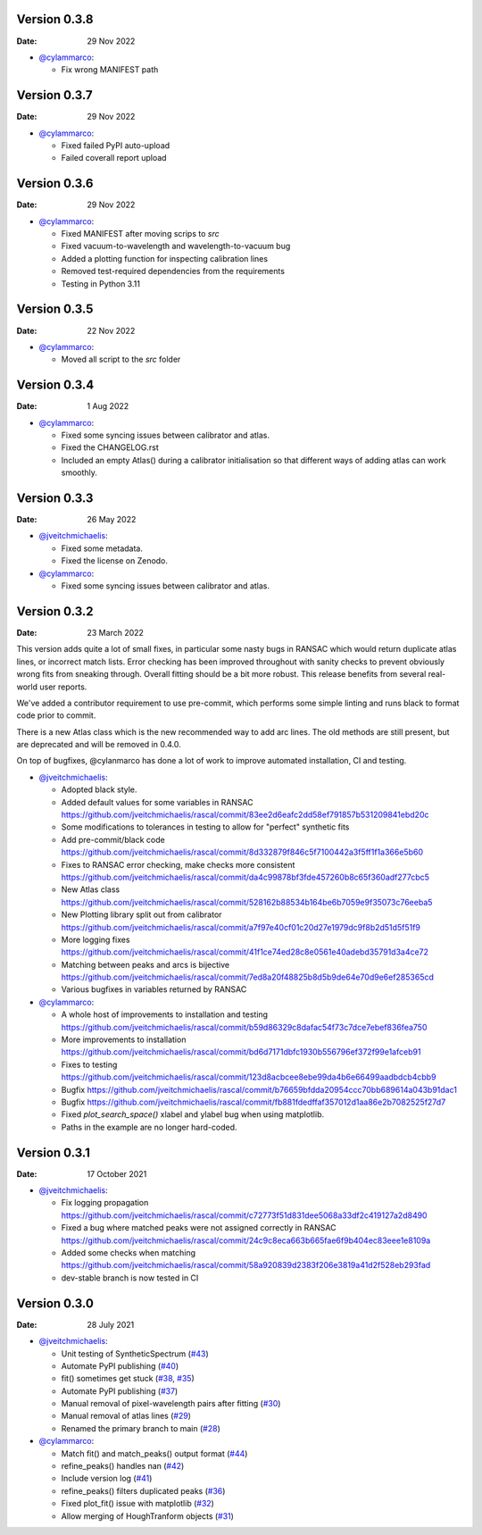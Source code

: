 Version 0.3.8
-------------

:Date: 29 Nov 2022

* `@cylammarco <https://github.com/cylammarco>`__:

  * Fix wrong MANIFEST path

Version 0.3.7
-------------

:Date: 29 Nov 2022

* `@cylammarco <https://github.com/cylammarco>`__:

  * Fixed failed PyPI auto-upload
  * Failed coverall report upload

Version 0.3.6
-------------

:Date: 29 Nov 2022

* `@cylammarco <https://github.com/cylammarco>`__:

  * Fixed MANIFEST after moving scrips to `src`
  * Fixed vacuum-to-wavelength and wavelength-to-vacuum bug
  * Added a plotting function for inspecting calibration lines
  * Removed test-required dependencies from the requirements
  * Testing in Python 3.11

Version 0.3.5
-------------

:Date: 22 Nov 2022

* `@cylammarco <https://github.com/cylammarco>`__:

  * Moved all script to the `src` folder

Version 0.3.4
-------------

:Date: 1 Aug 2022

* `@cylammarco <https://github.com/cylammarco>`__:

  * Fixed some syncing issues between calibrator and atlas.
  * Fixed the CHANGELOG.rst
  * Included an empty Atlas() during a calibrator initialisation so that different ways of adding atlas can work smoothly.

Version 0.3.3
-------------

:Date: 26 May 2022

* `@jveitchmichaelis <https://github.com/jveitchmichaelis>`__:

  * Fixed some metadata.
  * Fixed the license on Zenodo.

* `@cylammarco <https://github.com/cylammarco>`__:

  * Fixed some syncing issues between calibrator and atlas.


Version 0.3.2
-------------

:Date: 23 March 2022

This version adds quite a lot of small fixes, in particular some nasty bugs in RANSAC which would return duplicate atlas lines,
or incorrect match lists. Error checking has been improved throughout with sanity checks to prevent obviously wrong fits from
sneaking through. Overall fitting should be a bit more robust. This release benefits from several real-world user reports.

We've added a contributor requirement to use pre-commit, which performs some simple linting and runs black to format code prior to commit.

There is a new Atlas class which is the new recommended way to add arc lines. The old methods are still present, but are deprecated
and will be removed in 0.4.0.

On top of bugfixes, @cylanmarco has done a lot of work to improve automated installation, CI and testing.

* `@jveitchmichaelis <https://github.com/jveitchmichaelis>`__:

  * Adopted black style.
  * Added default values for some variables in RANSAC https://github.com/jveitchmichaelis/rascal/commit/83ee2d6eafc2dd58ef791857b531209841ebd20c
  * Some modifications to tolerances in testing to allow for "perfect" synthetic fits
  * Add pre-commit/black code https://github.com/jveitchmichaelis/rascal/commit/8d332879f846c5f7100442a3f5ff1f1a366e5b60
  * Fixes to RANSAC error checking, make checks more consistent https://github.com/jveitchmichaelis/rascal/commit/da4c99878bf3fde457260b8c65f360adf277cbc5
  * New Atlas class https://github.com/jveitchmichaelis/rascal/commit/528162b88534b164be6b7059e9f35073c76eeba5
  * New Plotting library split out from calibrator https://github.com/jveitchmichaelis/rascal/commit/a7f97e40cf01c20d27e1979dc9f8b2d51d5f51f9
  * More logging fixes https://github.com/jveitchmichaelis/rascal/commit/41f1ce74ed28c8e0561e40adebd35791d3a4ce72
  * Matching between peaks and arcs is bijective https://github.com/jveitchmichaelis/rascal/commit/7ed8a20f48825b8d5b9de64e70d9e6ef285365cd
  * Various bugfixes in variables returned by RANSAC

* `@cylammarco <https://github.com/cylammarco>`__:

  * A whole host of improvements to installation and testing https://github.com/jveitchmichaelis/rascal/commit/b59d86329c8dafac54f73c7dce7ebef836fea750
  * More improvements to installation https://github.com/jveitchmichaelis/rascal/commit/bd6d7171dbfc1930b556796ef372f99e1afceb91
  * Fixes to testing https://github.com/jveitchmichaelis/rascal/commit/123d8acbcee8ebe99da4b6e66499aadbdcb4cbb9
  * Bugfix https://github.com/jveitchmichaelis/rascal/commit/b76659bfdda20954ccc70bb689614a043b91dac1
  * Bugfix https://github.com/jveitchmichaelis/rascal/commit/fb881fdedffaf357012d1aa86e2b7082525f27d7
  * Fixed `plot_search_space()` xlabel and ylabel bug when using matplotlib.
  * Paths in the example are no longer hard-coded.

Version 0.3.1
-------------

:Date: 17 October 2021

* `@jveitchmichaelis <https://github.com/jveitchmichaelis>`__:

  * Fix logging propagation https://github.com/jveitchmichaelis/rascal/commit/c72773f51d831dee5068a33df2c419127a2d8490
  * Fixed a bug where matched peaks were not assigned correctly in RANSAC https://github.com/jveitchmichaelis/rascal/commit/24c9c8eca663b665fae6f9b404ec83eee1e8109a
  * Added some checks when matching https://github.com/jveitchmichaelis/rascal/commit/58a920839d2383f206e3819a41d2f528eb293fad
  * dev-stable branch is now tested in CI

Version 0.3.0
-------------

:Date: 28 July 2021

* `@jveitchmichaelis <https://github.com/jveitchmichaelis>`__:

  * Unit testing of SyntheticSpectrum (`#43 <https://github.com/jveitchmichaelis/rascal/issues/43>`__)
  * Automate PyPI publishing (`#40 <https://github.com/jveitchmichaelis/rascal/issues/40>`__)
  * fit() sometimes get stuck (`#38 <https://github.com/jveitchmichaelis/rascal/issues/38>`__, `#35 <https://github.com/jveitchmichaelis/rascal/issues/35>`__)
  * Automate PyPI publishing (`#37 <https://github.com/jveitchmichaelis/rascal/issues/37>`__)
  * Manual removal of pixel-wavelength pairs after fitting (`#30 <https://github.com/jveitchmichaelis/rascal/issues/30>`__)
  * Manual removal of atlas lines (`#29 <https://github.com/jveitchmichaelis/rascal/issues/29>`__)
  * Renamed the primary branch to main (`#28 <https://github.com/jveitchmichaelis/rascal/issues/28>`__)

* `@cylammarco <https://github.com/cylammarco>`__:

  * Match fit() and match_peaks() output format (`#44 <https://github.com/jveitchmichaelis/rascal/issues/44>`__)
  * refine_peaks() handles nan (`#42 <https://github.com/jveitchmichaelis/rascal/issues/42>`__)
  * Include version log (`#41 <https://github.com/jveitchmichaelis/rascal/issues/41>`__)
  * refine_peaks() filters duplicated peaks (`#36 <https://github.com/jveitchmichaelis/rascal/issues/36>`__)
  * Fixed plot_fit() issue with matplotlib (`#32 <https://github.com/jveitchmichaelis/rascal/issues/32>`__)
  * Allow merging of HoughTranform objects (`#31 <https://github.com/jveitchmichaelis/rascal/issues/31>`__)
